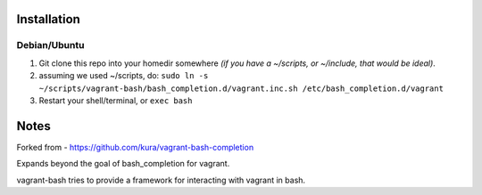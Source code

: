 Installation
============

Debian/Ubuntu
-------------

1) Git clone this repo into your homedir somewhere *(if you have a ~/scripts, or ~/include, that would be ideal)*.

2) assuming we used ~/scripts, do: ``sudo ln -s ~/scripts/vagrant-bash/bash_completion.d/vagrant.inc.sh /etc/bash_completion.d/vagrant``

3) Restart your shell/terminal, or ``exec bash``

Notes
=====

Forked from - https://github.com/kura/vagrant-bash-completion

Expands beyond the goal of bash_completion for vagrant.

vagrant-bash tries to provide a framework for interacting with vagrant in bash.
